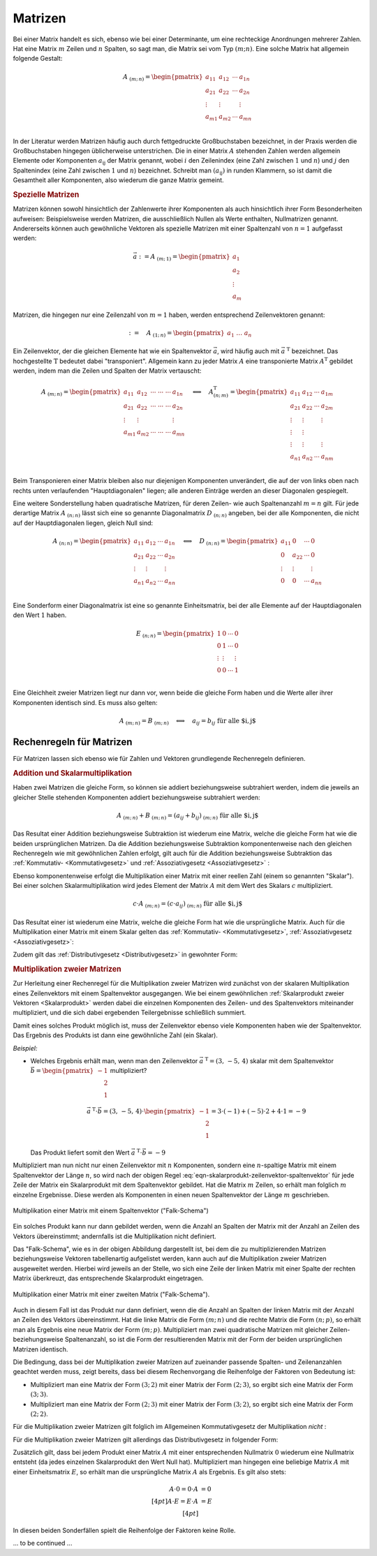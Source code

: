 
.. index:: Matrix
.. _Matrizen:

Matrizen
========

Bei einer Matrix handelt es sich, ebenso wie bei einer Determinante, um eine
rechteckige Anordnungen mehrerer Zahlen. Hat eine Matrix :math:`m` Zeilen und
:math:`n` Spalten, so sagt man, die Matrix sei vom Typ :math:`(m;n)`. Eine
solche Matrix hat allgemein folgende Gestalt:

.. math::

    \underline{A}_{\;(m;\,n)} = \begin{pmatrix} a_{11} & a_{12} & \cdots & a_{1n}\\ a_{21} &
    a_{22} & \cdots & a_{2n}\\ \vdots & \vdots & & \vdots\\ a_{m1} & a_{m2} &
    \cdots & a_{mn}\\ \end{pmatrix}

In der Literatur werden Matrizen häufig auch durch fettgedruckte Großbuchstaben
bezeichnet, in der Praxis werden die Großbuchstaben hingegen üblicherweise
unterstrichen. Die in einer Matrix :math:`\underline{A}` stehenden Zahlen werden
allgemein Elemente oder Komponenten :math:`a _{\mathrm{ij}}` der Matrix genannt,
wobei :math:`i` den Zeilenindex (eine Zahl zwischen :math:`1` und :math:`n`) und
:math:`j` den Spaltenindex (eine Zahl zwischen :math:`1` und :math:`n`)
bezeichnet. Schreibt man :math:`(a _{\mathrm{ij}})` in runden Klammern, so ist
damit die Gesamtheit aller Komponenten, also wiederum die ganze Matrix gemeint.

.. _Spezielle Matrizen:

.. rubric:: Spezielle Matrizen

Matrizen können sowohl hinsichtlich der Zahlenwerte ihrer Komponenten als auch
hinsichtlich ihrer Form Besonderheiten aufweisen: Beispielsweise werden
Matrizen, die ausschließlich Nullen als Werte enthalten, Nullmatrizen genannt.
Andererseits können auch gewöhnliche Vektoren als spezielle Matrizen mit einer
Spaltenzahl von :math:`n=1` aufgefasst werden:

.. math::

    \vec{a} := \underline{A}_{\;(m;\,1)} = \begin{pmatrix}
        a_1 \\ a_2 \\ \vdots \\ a_m
    \end{pmatrix}

Matrizen, die hingegen nur eine Zeilenzahl von :math:`m=1` haben, werden
entsprechend Zeilenvektoren genannt:

.. math::

    {\color{white}\vec{a}:=\quad}\underline{A}_{\;(1;\,n)} = \begin{pmatrix} a_1 \;
    \ldots \; a_n \end{pmatrix}

Ein Zeilenvektor, der die gleichen Elemente hat wie ein Spaltenvektor
:math:`\vec{a}`, wird häufig auch mit :math:`\vec{a}^{\;\mathrm{T}}` bezeichnet. Das
hochgestellte :math:`\mathrm{T}` bedeutet dabei "transponiert". Allgemein kann zu jeder
Matrix :math:`\underline{A}` eine transponierte Matrix :math:`\underline{A}^{\mathrm{T}}`
gebildet werden, indem man die Zeilen und Spalten der Matrix vertauscht:

.. math::

    \underline{A}_{\;(m;\,n)} = \begin{pmatrix} a_{11} & a_{12} & \cdots\; \cdots\; \cdots & a_{1n}\\ a_{21} &
    a_{22} & \cdots\; \cdots \; \cdots & a_{2n}\\ \vdots  & \vdots & & \vdots \\ a_{m1} & a_{m2} &
    \cdots\; \cdots \; \cdots & a_{mn}\\ \end{pmatrix}
    \quad \Longleftrightarrow \quad
    \underline{A}^{\mathrm{T}}_{\;(n;\,m)} = \begin{pmatrix} a_{11} & a_{12} & \cdots & a_{1m}\\ a_{21} &
    a_{22} & \cdots & a_{2m}\\ \vdots & \vdots & & \vdots \\ \vdots & \vdots \\ \vdots & \vdots & &
    \vdots \\ a_{n1} & a_{n2} & \cdots & a_{nm}\\
    \end{pmatrix}

Beim Transponieren einer Matrix bleiben also nur diejenigen Komponenten
unverändert, die auf der von links oben nach rechts unten verlaufenden
"Hauptdiagonalen" liegen; alle anderen Einträge werden an dieser Diagonalen
gespiegelt.

.. index:: Matrix; Diagonalmatrix, Matrix; Einheitsmatrix

Eine weitere Sonderstellung haben quadratische Matrizen, für deren Zeilen- wie
auch Spaltenanzahl :math:`m=n` gilt. Für jede derartige Matrix
:math:`\underline{A}_{\;(n;\,n)}` lässt sich eine so genannte Diagonalmatrix
:math:`\underline{D}_{\;(n;\,n)}` angeben, bei der alle Komponenten, die nicht
auf der Hauptdiagonalen liegen, gleich Null sind:

.. math::

    \underline{A}_{\;(n;\,n)} = \begin{pmatrix} a_{11} & a_{12} & \cdots &
    a_{1n}\\ a_{21} & a_{22} & \cdots & a_{2n}\\ \vdots & \vdots & & \vdots\\
    a_{n1} & a_{n2} & \cdots & a_{nn}\\ \end{pmatrix}
    \quad \Longleftrightarrow \quad
    \underline{D}_{\;(n;\,n)} = \begin{pmatrix} a_{11} & 0 & \cdots & 0\\ 0 &
    a_{22} & \cdots & 0\\ \vdots & \vdots & & \vdots\\ 0 & 0 &
    \cdots & a_{nn}\\ \end{pmatrix}

Eine Sonderform einer Diagonalmatrix ist eine so genannte Einheitsmatrix, bei
der alle Elemente auf der Hauptdiagonalen den Wert :math:`1` haben.

.. math::

    \underline{E}_{\;(n;\,n)} = \begin{pmatrix} 1 & 0 & \cdots & 0\\ 0 &
        1 & \cdots & 0\\ \vdots & \vdots & & \vdots\\ 0 & 0 &
        \cdots & 1 \\ \end{pmatrix}

Eine Gleichheit zweier Matrizen liegt nur dann vor, wenn beide die gleiche Form
haben und die Werte aller ihrer Komponenten identisch sind. Es muss also gelten:

.. math::

    \underline{A}_{\;(m;\,n)} = \underline{B}_{\;(m;\,n)} \quad \Longleftrightarrow
    \quad a_{ij} = b_{ij} \; \text{für alle $i,\,j$}


.. _Rechenregeln für Matrizen:

Rechenregeln für Matrizen
-------------------------

Für Matrizen lassen sich ebenso wie für Zahlen und Vektoren grundlegende
Rechenregeln definieren.

.. index:: Matrixaddition

.. rubric:: Addition und Skalarmultiplikation

Haben zwei Matrizen die gleiche Form, so können sie
addiert beziehungsweise subtrahiert werden, indem die jeweils an gleicher Stelle
stehenden Komponenten addiert beziehungsweise subtrahiert werden:

.. math::

    \underline{A}_{\;(m;\,n)} + \underline{B}_{\;(m;\,n)} = (a_{ij} +
    b_{ij})_{\;(m;\,n)} \; \text{für alle $i,\,j$}

Das Resultat einer Addition beziehungsweise Subtraktion ist wiederum eine
Matrix, welche die gleiche Form hat wie die beiden ursprünglichen Matrizen.
Da die Addition beziehungsweise Subtraktion komponentenweise nach den gleichen
Rechenregeln wie mit gewöhnlichen Zahlen erfolgt, gilt auch für die Addition
beziehungsweise Subtraktion das :ref:`Kommutativ- <Kommutativgesetz>` und
:ref:`Assoziativgesetz <Assoziativgesetz>` :

.. math::
    :label: eqn-kommutativgesetz-matrixaddition

    \underline{A} + \underline{B} = \underline{B} + \underline{A}

.. math::
    :label: eqn-assoziativgesetz-matrixaddition

    (\underline{A} + \underline{B}) + \underline{C} = \underline{A} +
    (\underline{B} + \underline{C}) = \underline{A} + \underline{B} +
    \underline{C}

Ebenso komponentenweise erfolgt die Multiplikation einer Matrix mit einer
reellen Zahl (einem so genannten "Skalar"). Bei einer solchen
Skalarmultiplikation wird jedes Element der Matrix :math:`\underline{A}` mit dem
Wert des Skalars :math:`c` multipliziert.

.. math::

    c \cdot \underline{A}_{\;(m;\,n)} = (c \cdot a_{ij} )_{\;(m;\,n)} \; \text{für alle $i,\,j$}

Das Resultat einer ist wiederum eine Matrix, welche die gleiche Form hat wie die
ursprüngliche Matrix. Auch für die Multiplikation einer Matrix mit einem Skalar
gelten das :ref:`Kommutativ- <Kommutativgesetz>`, :ref:`Assoziativgesetz
<Assoziativgesetz>`:

.. math::
    :label: eqn-kommutativgesetz-matrix-skalarmultiplikation

    c \cdot \underline{A} = \underline{A} \cdot c

.. math::
    :label: eqn-assoziativgesetz-matrix-skalarmultiplikation

    c_1 \cdot (c_2 \cdot \underline{A}) = (c_1 \cdot c_2) \cdot \underline{A} = c_1 \cdot c_2 \cdot \underline{A}

Zudem gilt das :ref:`Distributivgesetz <Distributivgesetz>` in gewohnter Form:

.. math::
    :label: eqn-distributivgesetz-matrix-skalarmultiplikation

    (c_1 + c_2) \cdot \underline{A}) = c_1 \cdot \underline{A} + c_2 \cdot \underline{A} \\
    c \cdot (\underline{A}) + \underline{B}) = c \cdot \underline{A} + c \cdot \underline{B} \\

.. index:: Matrixmultiplikation

.. _Multiplikation zweier Matrizen:

.. rubric:: Multiplikation zweier Matrizen

Zur Herleitung einer Rechenregel für die Multiplikation zweier Matrizen wird
zunächst von der skalaren Multiplikation eines Zeilenvektors mit einem
Spaltenvektor ausgegangen. Wie bei einem gewöhnlichen :ref:`Skalarprodukt zweier
Vektoren <Skalarprodukt>` werden dabei die einzelnen Komponenten des Zeilen- und
des Spaltenvektors miteinander multipliziert, und die sich dabei ergebenden
Teilergebnisse schließlich summiert.

.. math::
    :label: eqn-skalarprodukt-zeilenvektor-spaltenvektor

    \vec{a} ^{\;\mathrm{T}} _{(1;\,n)} \cdot \vec{b}_{(n,1)} = (a_1,\, a_2,\, \ldots,\,
    a_n) \cdot \begin{pmatrix}
        b_1 \\ b_2 \\ \vdots \\ b_n \end{pmatrix} = a_1 \cdot b_1 + a_2 \cdot b_2 + \ldots +
        a_n \cdot b_n = \sum_{i=1}^{n} a_i \cdot b_i

Damit eines solches Produkt möglich ist, muss der Zeilenvektor ebenso viele
Komponenten haben wie der Spaltenvektor. Das Ergebnis des Produkts ist dann eine
gewöhnliche Zahl (ein Skalar).

*Beispiel:*

* Welches Ergebnis erhält man, wenn man den Zeilenvektor :math:`\vec{a}
  ^{\;\mathrm{T}} = (3,\, -5,\, 4)` skalar mit dem Spaltenvektor :math:`\vec{b} =
  \begin{pmatrix} -1 \\ \phantom{+}2 \\ \phantom{+}1 \end{pmatrix}` multipliziert?

  .. math::

      \vec{a} ^{\;\mathrm{T}}\cdot \vec{b} = (3,\, -5,\, 4) \cdot
      \begin{pmatrix} -1 \\ \phantom{+}2 \\ \phantom{+}1 \end{pmatrix} = 3 \cdot (-1) + (-5) \cdot 2 +
      4 \cdot 1 = -9

  Das Produkt liefert somit den Wert :math:`\vec{a} ^{\;\mathrm{T}}\cdot \vec{b} = -9`

.. index:: Falk-Schema

Multipliziert man nun nicht nur einen Zeilenvektor mit :math:`n` Komponenten,
sondern eine :math:`n`-spaltige Matrix mit einem Spaltenvektor der Länge
:math:`n`, so wird nach der obigen Regel
:eq:`eqn-skalarprodukt-zeilenvektor-spaltenvektor` für jede Zeile der Matrix ein
Skalarprodukt mit dem Spaltenvektor gebildet. Hat die Matrix :math:`m` Zeilen,
so erhält man folglich :math:`m` einzelne Ergebnisse. Diese werden als
Komponenten in einen neuen Spaltenvektor der Länge :math:`m` geschrieben.

.. figure:: ../pics/algebra/matrix-multiplikation-falk-schema-1.png
    :name: fig-matrix-multiplikation-falk-schema
    :alt:  fig-matrix-multiplikation-falk-schema
    :align: center
    :width: 75%

    Multiplikation einer Matrix mit einem Spaltenvektor ("Falk-Schema")

    .. only:: html

        :download:`SVG: Matrix-Multiplikation (Falk-Schema) 1 <../pics/algebra/matrix-multiplikation-falk-schema-1.svg>`

Ein solches Produkt kann nur dann gebildet werden, wenn die Anzahl an Spalten
der Matrix mit der Anzahl an Zeilen des Vektors übereinstimmt; andernfalls ist
die Multiplikation nicht definiert.

Das "Falk-Schema", wie es in der obigen Abbildung dargestellt ist, bei dem die
zu multiplizierenden Matrizen beziehungsweise Vektoren tabellenartig aufgelistet
werden, kann auch auf die Multiplikation zweier Matrizen ausgeweitet werden.
Hierbei wird jeweils an der Stelle, wo sich eine Zeile der linken Matrix mit
einer Spalte der rechten Matrix überkreuzt, das entsprechende Skalarprodukt
eingetragen.

.. figure:: ../pics/algebra/matrix-multiplikation-falk-schema-2.png
    :name: fig-matrix-multiplikation-falk-schema2
    :alt:  fig-matrix-multiplikation-falk-schema2
    :align: center
    :width: 75%

    Multiplikation einer Matrix mit einer zweiten Matrix ("Falk-Schema").

    .. only:: html

        :download:`SVG: Matrix-Multiplikation (Falk-Schema) 2 <../pics/algebra/matrix-multiplikation-falk-schema-2.svg>`

Auch in diesem Fall ist das Produkt nur dann definiert, wenn die die Anzahl an
Spalten der linken Matrix mit der Anzahl an Zeilen des Vektors übereinstimmt.
Hat die linke Matrix die Form :math:`(m;\,n)` und die rechte Matrix die Form
:math:`(n;\,p)`, so erhält man als Ergebnis eine neue Matrix der Form
:math:`(m;\,p)`. Multipliziert man zwei quadratische Matrizen mit gleicher
Zeilen- beziehungsweise Spaltenanzahl, so ist die Form der resultierenden Matrix
mit der Form der beiden ursprünglichen Matrizen identisch.

Die Bedingung, dass bei der Multiplikation zweier Matrizen auf zueinander
passende Spalten- und Zeilenanzahlen geachtet werden muss, zeigt bereits, dass
bei diesem Rechenvorgang die Reihenfolge der Faktoren von Bedeutung ist:

* Multipliziert man eine Matrix der Form :math:`(3;\,2)` mit einer Matrix der
  Form :math:`(2;\,3)`, so ergibt sich eine Matrix der Form :math:`(3;\,3)`.
* Multipliziert man eine Matrix der Form :math:`(2;\,3)` mit einer Matrix der
  Form :math:`(3;\,2)`, so ergibt sich eine Matrix der Form :math:`(2;\,2)`.

Für die Multiplikation zweier Matrizen gilt folglich im Allgemeinen
Kommutativgesetz der Multiplikation *nicht* :

.. math::
    :label: eqn-kommutativgesetz-matrix-multiplikation

    \underline{A} \cdot \underline{B} \ne \underline{B} \cdot \underline{A}

Für die Multiplikation zweier Matrizen gilt allerdings das Distributivgesetz in
folgender Form:

.. math::
    :label: eqn-distributivgesetz-matrix-multiplikation

    \underline{A} \cdot (\underline{B} + \underline{C}) = \underline{A} \cdot
    \underline{B} + \underline{A} \cdot \underline{C}

Zusätzlich gilt, dass bei jedem Produkt einer Matrix :math:`\underline{A}` mit
einer entsprechenden Nullmatrix :math:`\underline{0}` wiederum eine Nullmatrix
entsteht (da jedes einzelnen Skalarprodukt den Wert Null hat). Multipliziert man
hingegen eine beliebige Matrix :math:`\underline{A}` mit einer Einheitsmatrix
:math:`\underline{E}`, so erhält man die ursprüngliche Matrix
:math:`\underline{A}` als Ergebnis. Es gilt also stets:

.. math::

    \underline{A} \cdot \underline{0} = \underline{0} \cdot \underline{A} &= \underline{0} \\[4pt]
    \underline{A} \cdot \underline{E} = \underline{E} \cdot \underline{A} &= \underline{E} \\[4pt]

In diesen beiden Sonderfällen spielt die Reihenfolge der Faktoren keine Rolle.

.. Matrizengleichungen
.. -------------------

... to be continued ...

